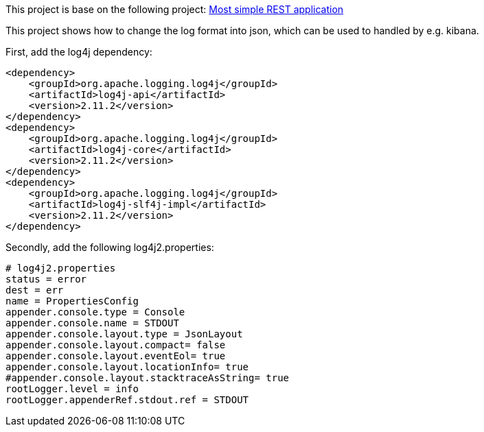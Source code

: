 This project is base on the following project: link:https://github.com/robbertvdzon/javalinsamples/tree/master/javalin_base[Most simple REST application] +

This project shows how to change the log format into json, which can be used to handled by e.g. kibana.

First, add the log4j dependency:
[code]
        <dependency>
            <groupId>org.apache.logging.log4j</groupId>
            <artifactId>log4j-api</artifactId>
            <version>2.11.2</version>
        </dependency>
        <dependency>
            <groupId>org.apache.logging.log4j</groupId>
            <artifactId>log4j-core</artifactId>
            <version>2.11.2</version>
        </dependency>
        <dependency>
            <groupId>org.apache.logging.log4j</groupId>
            <artifactId>log4j-slf4j-impl</artifactId>
            <version>2.11.2</version>
        </dependency>

Secondly, add the following log4j2.properties:
[code]
    # log4j2.properties
    status = error
    dest = err
    name = PropertiesConfig
    appender.console.type = Console
    appender.console.name = STDOUT
    appender.console.layout.type = JsonLayout
    appender.console.layout.compact= false
    appender.console.layout.eventEol= true
    appender.console.layout.locationInfo= true
    #appender.console.layout.stacktraceAsString= true
    rootLogger.level = info
    rootLogger.appenderRef.stdout.ref = STDOUT